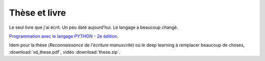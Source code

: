 Thèse et livre
==============

Le seul livre que j'ai écrit. Un peu daté aujourd'hui. Le langage a beaucoup changé.

`Programmation avec le langage PYTHON - 2e édition
<https://www.editions-ellipses.fr/accueil/3823-programmation-avec-le-langage-python-2e-edition-9782729863371.html>`_.

Idem pour la thèse (*Reconnaissance de l'écriture manuscrite*)
où le deep learning à remplacer beaucoup de choses,
:download:`xd_these.pdf`, vidéo :download:`these.zip`.
